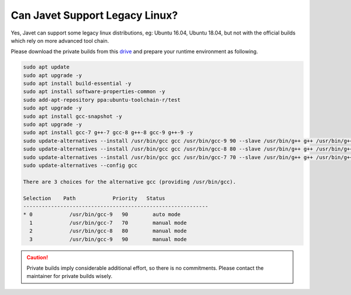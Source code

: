 ===============================
Can Javet Support Legacy Linux?
===============================

Yes, Javet can support some legacy linux distributions, eg: Ubuntu 16.04, Ubuntu 18.04, but not with the official builds which rely on more advanced tool chain.

Please download the private builds from this `drive <https://drive.google.com/drive/folders/18wcF8c-zjZg9iZeGfNSL8-bxqJwDZVEL?usp=sharing>`_ and prepare your runtime environment as following.

.. code-block:: shell

    sudo apt update
    sudo apt upgrade -y
    sudo apt install build-essential -y
    sudo apt install software-properties-common -y
    sudo add-apt-repository ppa:ubuntu-toolchain-r/test
    sudo apt upgrade -y
    sudo apt install gcc-snapshot -y
    sudo apt upgrade -y
    sudo apt install gcc-7 g++-7 gcc-8 g++-8 gcc-9 g++-9 -y
    sudo update-alternatives --install /usr/bin/gcc gcc /usr/bin/gcc-9 90 --slave /usr/bin/g++ g++ /usr/bin/g++-9 --slave /usr/bin/gcov gcov /usr/bin/gcov-9
    sudo update-alternatives --install /usr/bin/gcc gcc /usr/bin/gcc-8 80 --slave /usr/bin/g++ g++ /usr/bin/g++-8 --slave /usr/bin/gcov gcov /usr/bin/gcov-8
    sudo update-alternatives --install /usr/bin/gcc gcc /usr/bin/gcc-7 70 --slave /usr/bin/g++ g++ /usr/bin/g++-7 --slave /usr/bin/gcov gcov /usr/bin/gcov-7
    sudo update-alternatives --config gcc

    There are 3 choices for the alternative gcc (providing /usr/bin/gcc).

    Selection    Path            Priority   Status
    ------------------------------------------------------------
    * 0            /usr/bin/gcc-9   90        auto mode
      1            /usr/bin/gcc-7   70        manual mode
      2            /usr/bin/gcc-8   80        manual mode
      3            /usr/bin/gcc-9   90        manual mode

.. caution::

    Private builds imply considerable additional effort, so there is no commitments. Please contact the maintainer for private builds wisely.
